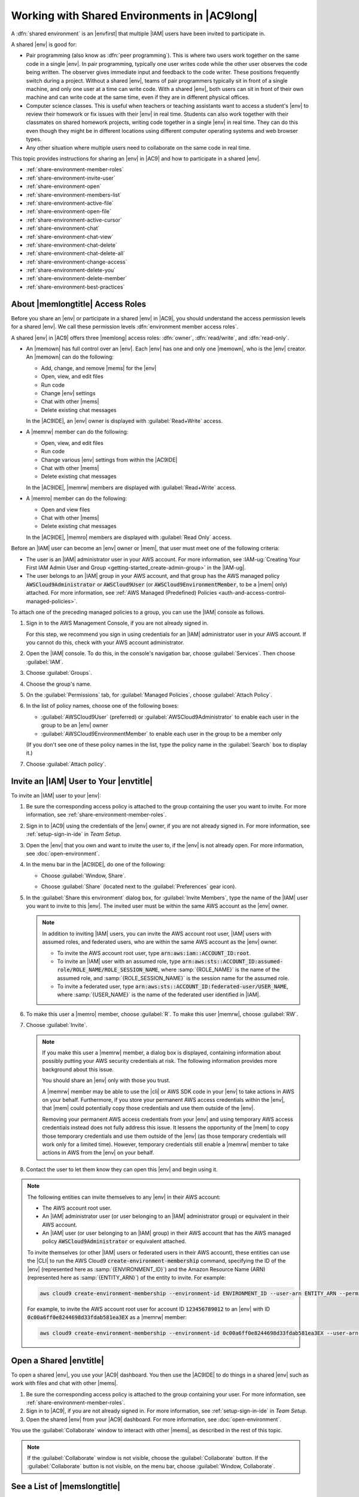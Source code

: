 .. Copyright 2010-2018 Amazon.com, Inc. or its affiliates. All Rights Reserved.

   This work is licensed under a Creative Commons Attribution-NonCommercial-ShareAlike 4.0
   International License (the "License"). You may not use this file except in compliance with the
   License. A copy of the License is located at http://creativecommons.org/licenses/by-nc-sa/4.0/.

   This file is distributed on an "AS IS" BASIS, WITHOUT WARRANTIES OR CONDITIONS OF ANY KIND,
   either express or implied. See the License for the specific language governing permissions and
   limitations under the License.

.. _share-environment:

#############################################
Working with Shared Environments in |AC9long|
#############################################

.. meta::
    :description:
        Describes how to share an environment and work with shared environments in AWS Cloud9.

A :dfn:`shared environment` is an |envfirst| that multiple |IAM| users have been invited to participate in.

A shared |env| is good for:

* Pair programming (also know as :dfn:`peer programming`). This is where two users work together on the same code in a single |env|. In pair programming, typically one user writes code while
  the other user observes the code being written. The observer gives immediate input and feedback to the code writer. These positions frequently switch during a project. Without a shared
  |env|, teams of pair programmers typically sit in front of a single machine, and only one user at a
  time can write code. With a shared |env|, both users can sit in front of
  their own machine and can write code at the same time, even if they are in different physical offices.
* Computer science classes. This is useful when teachers or teaching assistants want to access a student's |env| to review their homework or fix issues with their |env| in real time.
  Students can also work together with their classmates on shared homework projects, writing code together in a single |env| in real time. They can do this even though they might be in different locations using
  different computer operating systems and web browser types.
* Any other situation where multiple users need to collaborate on the same code in real time.

This topic provides instructions for sharing an |env| in |AC9| and how to participate in a shared |env|.

* :ref:`share-environment-member-roles`
* :ref:`share-environment-invite-user`
* :ref:`share-environment-open`
* :ref:`share-environment-members-list`
* :ref:`share-environment-active-file`
* :ref:`share-environment-open-file`
* :ref:`share-environment-active-cursor`
* :ref:`share-environment-chat`
* :ref:`share-environment-chat-view`
* :ref:`share-environment-chat-delete`
* :ref:`share-environment-chat-delete-all`
* :ref:`share-environment-change-access`
* :ref:`share-environment-delete-you`
* :ref:`share-environment-delete-member`
* :ref:`share-environment-best-practices`

.. _share-environment-member-roles:

About |memlongtitle| Access Roles
=================================

Before you share an |env| or participate in a shared |env| in |AC9|, you should understand the access permission levels for a shared |env|. We call these
permission levels :dfn:`environment member access roles`.

A shared |env| in |AC9| offers three |memlong| access roles: :dfn:`owner`, :dfn:`read/write`, and :dfn:`read-only`.

* An |memown| has full control over an |env|. Each |env| has one and only one |memown|, who is the |env| creator.
  An |memown| can do the following:

  * Add, change, and remove |mems| for the |env|
  * Open, view, and edit files
  * Run code
  * Change |env| settings
  * Chat with other |mems|
  * Delete existing chat messages

  In the |AC9IDE|, an |env| owner is displayed with :guilabel:`Read+Write` access.
* A |memrw| member can do the following:

  * Open, view, and edit files
  * Run code
  * Change various |env| settings from within the |AC9IDE|
  * Chat with other |mems|
  * Delete existing chat messages

  In the |AC9IDE|, |memrw| members are displayed with :guilabel:`Read+Write` access.
* A |memro| member can do the following:

  * Open and view files
  * Chat with other |mems|
  * Delete existing chat messages

  In the |AC9IDE|, |memro| members are displayed with :guilabel:`Read Only` access.

Before an |IAM| user can become an |env| owner or |mem|, that user must meet one of the following criteria:

* The user is an |IAM| administrator user in your AWS account. 
  For more information, see :IAM-ug:`Creating Your First IAM Admin User and Group <getting-started_create-admin-group>` in the |IAM-ug|.
* The user belongs to an |IAM| group in your AWS account, and that group has the AWS managed policy :code:`AWSCloud9Administrator` or :code:`AWSCloud9User` (or :code:`AWSCloud9EnvironmentMember`, to be a |mem| only) attached. 
  For more information, see :ref:`AWS Managed (Predefined) Policies <auth-and-access-control-managed-policies>`.

To attach one of the preceding managed policies to a group, you can use the |IAM| console as follows.

#. Sign in to the AWS Management Console, if you are not already signed in.

   For this step, we recommend you sign in using credentials for an |IAM| administrator user in your AWS account. If you cannot
   do this, check with your AWS account administrator.

#. Open the |IAM| console. To do this, in the console's navigation bar, choose :guilabel:`Services`. Then choose :guilabel:`IAM`.
#. Choose :guilabel:`Groups`.
#. Choose the group's name.
#. On the :guilabel:`Permissions` tab, for :guilabel:`Managed Policies`, choose :guilabel:`Attach Policy`.
#. In the list of policy names, choose one of the following boxes:

   * :guilabel:`AWSCloud9User` (preferred) or :guilabel:`AWSCloud9Administrator` to enable each user in the group to be an |env| owner 
   * :guilabel:`AWSCloud9EnvironmentMember` to enable each user in the group to be a member only

   (If you don't see one of these policy names in the list, type the policy name in
   the :guilabel:`Search` box to display it.)

#. Choose :guilabel:`Attach policy`.

.. _share-environment-invite-user:

Invite an |IAM| User to Your |envtitle|
=======================================

To invite an |IAM| user to your |env|:

#. Be sure the corresponding access policy is attached to the group containing the user you want to invite. For more information,
   see :ref:`share-environment-member-roles`.
#. Sign in to |AC9| using the credentials of the |env| owner, if you are not already signed in. For more information, see :ref:`setup-sign-in-ide` in *Team Setup*.
#. Open the |env| that you own and want to invite the user to, if the |env| is not already open. For more information, see :doc:`open-environment`.
#. In the menu bar in the |AC9IDE|, do one of the following:

   * Choose :guilabel:`Window, Share`.
   * Choose :guilabel:`Share` (located next to the :guilabel:`Preferences` gear icon).

     .. image:: images/ide-share.png
        :alt: The Share command in the AWS Cloud9 IDE menu bar

#. In the :guilabel:`Share this environment` dialog box, for :guilabel:`Invite Members`, type the name
   of the |IAM| user you want to invite to this |env|.
   The invited user must be within the same AWS account as the |env| owner.

   .. note:: In addition to inviting |IAM| users, you can invite the AWS account root user, |IAM| users with assumed roles, and federated users, who are within the same AWS account as the |env| owner.

      * To invite the AWS account root user, type :code:`arn:aws:iam::ACCOUNT_ID:root`. 
      * To invite an |IAM| user with an assumed role, type :code:`arn:aws:sts::ACCOUNT_ID:assumed-role/ROLE_NAME/ROLE_SESSION_NAME`, where :samp:`{ROLE_NAME}` is the name of the assumed role, 
        and :samp:`{ROLE_SESSION_NAME}` is the session name for the assumed role.
      * To invite a federated user, type :code:`arn:aws:sts::ACCOUNT_ID:federated-user/USER_NAME`, where :samp:`{USER_NAME}` is the name of the federated user identified in |IAM|.

#. To make this user a |memro| member, choose :guilabel:`R`. To make this user |memrw|, choose :guilabel:`RW`.
#. Choose :guilabel:`Invite`.

   .. note:: If you make this user a |memrw| member, a dialog box is displayed, containing information
      about possibly putting your
      AWS security credentials at risk. The following information provides more background about this issue.

      You should share an |env| only with those you trust.

      A |memrw| member may be able to use the |cli| or AWS SDK code in your
      |env| to take actions in AWS on your behalf. Furthermore, if you store your permanent AWS access credentials within the |env|,
      that |mem| could potentially copy those credentials and use them
      outside of the |env|.

      Removing your permanent AWS access credentials from your |env| and using temporary AWS access credentials
      instead does not fully address this issue. It lessens
      the opportunity of the |mem| to copy those temporary credentials and use them outside of the |env| (as those temporary credentials will work only for a limited time).
      However, temporary credentials still enable a |memrw| member to take actions in AWS from the |env| on your behalf.

#. Contact the user to let them know they can open this |env| and begin using it.

.. note:: The following entities can invite themselves to any |env| in their AWS account:

   * The AWS account root user.
   * An |IAM| administrator user (or user belonging to an |IAM| administrator group) or equivalent in their AWS account.
   * An |IAM| user (or user belonging to an |IAM| group) in their AWS account that has the AWS managed policy :code:`AWSCloud9Administrator` or equivalent attached. 

   To invite themselves (or other |IAM| users or federated users in their AWS account), these entities can use the |CLI| to run the 
   AWS Cloud9 :code:`create-environment-membership` command, specifying the ID of the |env| (represented here as :samp:`{ENVIRONMENT_ID}`) 
   and the Amazon Resource Name (ARN) (represented here as :samp:`{ENTITY_ARN}`) of the entity to invite. For example:
   
   .. code-block:: sh
     
      aws cloud9 create-environment-membership --environment-id ENVIRONMENT_ID --user-arn ENTITY_ARN --permissions PERMISSION_LEVEL

   For example, to invite the AWS account root user for account ID :code:`123456789012` to an |env| with ID :code:`0c00a6ff0e8244698d33fdab581ea3EX` as a |memrw| member:

   .. code-block:: sh
     
      aws cloud9 create-environment-membership --environment-id 0c00a6ff0e8244698d33fdab581ea3EX --user-arn arn:aws:iam::123456789012:root --permissions read-write

.. _share-environment-open:

Open a Shared |envtitle|
========================

To open a shared |env|, you use your |AC9| dashboard. You then use the |AC9IDE| to do things in a shared |env| such as work with files and chat with
other |mems|.

#. Be sure the corresponding access policy is attached to the group containing your user.
   For more information, see :ref:`share-environment-member-roles`.
#. Sign in to |AC9|, if you are not already signed in. For more information, see :ref:`setup-sign-in-ide` in *Team Setup*.
#. Open the shared |env| from your |AC9| dashboard. For more information, see :doc:`open-environment`.

You use the :guilabel:`Collaborate` window to interact with other |mems|, as described in the rest of this topic.

.. note:: If the :guilabel:`Collaborate` window is not visible, choose the :guilabel:`Collaborate` button. If the
   :guilabel:`Collaborate` button is not visible, on the menu bar, choose :guilabel:`Window, Collaborate`.

.. image:: images/ide-collaborate.png
   :alt: The Collaborate window in the AWS Cloud9 IDE

.. _share-environment-members-list:

See a List of |memslongtitle|
=============================

With the shared |env| open, in the :guilabel:`Collaborate` window, expand :guilabel:`Environment Members`, if the list of |mems| is not visible.

A circle next to each |mem| indicates their online status, as follows:

* Active |mems| have a green circle
* Offline |mems| have a gray circle
* Idle |mems| have an orange circle

.. image:: images/ide-collaborate-status.png
   :alt: Member online status in the AWS Cloud9 IDE

.. _share-environment-active-file:

Open the Active File of an |memlongtitle|
=========================================

With the shared |env| open, in the menu bar, choose the |mem| name. Then choose :guilabel:`Open Active File`.

.. image:: images/ide-collaborate-active-file.png
   :alt: The Open Active File command in the AWS Cloud9 IDE

.. _share-environment-open-file:

Open the Open File of an |memlongtitle|
=======================================

#. With the shared |env| open, in the :guilabel:`Collaborate` window, expand :guilabel:`Environment Members`, if the list of |mems| is not visible.
#. Expand the name of the user whose open file you want to open in your |env|.
#. Double-click the name of the file you want to open.

.. image:: images/ide-collaborate-open-file.png
   :alt: Opening a team member's file in the AWS Cloud9 IDE

.. _share-environment-active-cursor:

Go to the Active Cursor of an |memlongtitle|
============================================

#. With the shared |env| open, in the :guilabel:`Collaborate` window, expand :guilabel:`Environment Members`, if the list of |mems| is not visible.
#. Right-click the |mem| name, and then choose :guilabel:`Show Location`.

.. _share-environment-chat:

Chat with Other |memslongtitle|
===============================

With the shared |env| open, at the bottom of the :guilabel:`Collaborate` window, for :guilabel:`Enter your message here`, type your chat message, and then press :kbd:`Enter`.

.. image:: images/ide-collaborate-chat.png
   :alt: The chat area in the AWS Cloud9 IDE

.. _share-environment-chat-view:

View Chat Messages in a Shared |envtitle|
=========================================

With the shared |env| open, in the :guilabel:`Collaborate` window, expand :guilabel:`Group Chat`, if the list of chat messages is not visible.

.. _share-environment-chat-delete:

Delete a Chat Message from a Shared |envtitle|
==============================================

With the shared |env| open, in the :guilabel:`Collaborate` window, right-click the chat message in :guilabel:`Group Chat`, and then choose :guilabel:`Delete Message`.

.. note:: When you delete a chat message, it is deleted from the |env| for all |mems|.

.. _share-environment-chat-delete-all:

Delete All Chat Messages from a Shared |envtitle|
=================================================

With the shared |env| open, in the :guilabel:`Collaborate` window, right-click anywhere in :guilabel:`Group Chat`, and then choose :guilabel:`Clear history`.

.. note:: When you delete all chat messages, they are deleted from the |env| for all |mems|.

.. _share-environment-change-access:

Change the Access Role of an |memlongtitle|
===========================================

#. Open the |env| that you own and that contains the |mem| whose access role you want to change, if the
   |env| is not already open. For more information, see :doc:`open-environment`.
#. In the :guilabel:`Collaborate` window, expand :guilabel:`Environment Members`, if the list of |mems| is not visible.
#. Do one of the following:

   * Next to the |mem| name whose access role you want to change, choose :guilabel:`R` or :guilabel:`RW`
     to make this |mem| owner or |memrw|, respectively.
   * To change a |memrw| member to |memro|, right-click the |mem| name, and then choose :guilabel:`Revoke Write Access`.
   * To change a |memro| member to |memrw|, right-click the |mem| name, and then choose :guilabel:`Grant Read+Write Access`.

     .. note:: If you make this user a |memrw| member, a dialog box is displayed, containing information
        about possibly putting your
        AWS security credentials at risk. Do not make a user a |memrw| member unless you trust that user to take actions in AWS
        on your behalf. For more information, see the related note in :ref:`share-environment-invite-user`.

.. _share-environment-delete-you:

Remove Your User From a Shared |envtitle|
=========================================

.. note:: You cannot remove your user from an |env| if you are the |env| owner.

   Removing your user from a |mem| does not remove your user from |IAM|.
   
#. With the shared |env| open, in the :guilabel:`Collaborate` window, expand :guilabel:`Enviroment Members`, if the list of |mems| is not visible.
#. Do one of the following:

   * Next to :guilabel:`You`, choose the trash can icon.
   * Right-click :guilabel:`You`, and then choose :guilabel:`Leave environment`.

#. When prompted, choose :guilabel:`Leave`.

.. _share-environment-delete-member:

Remove Another |memlongtitle|
=============================

.. note:: To remove any |mem| other than your user from an |env|, you must be signed in to |AC9| using the credentials of the |env| owner.

   Removing a |mem| does not remove the user from |IAM|.
   
#. Open the |env| that contains the |mem| you want to remove, if the |env| is not already open. For more information, see :doc:`open-environment`.
#. In the :guilabel:`Collaborate` window, expand :guilabel:`Environment Members`, if the list of |mems| is not visible.
#. Do one of the following:

   * Next to the name of the |mem| you want to delete, choose the trash can icon.
   * Right-click the name of the |mem| you want to delete, and then choose :guilabel:`Revoke Access`.

#. When prompted, choose :guilabel:`Remove Member`.

.. _share-environment-best-practices:

|envtitle| Sharing Best Practices
=================================

We recommend the following practices when sharing |envplural|.

* Only invite read/write members you trust to your |envplural|.
* For |envec2plural|, read/write members can use the |env| owner's AWS access credentials, instead of
  their own credentials, to make calls from the |env| to AWS services.
  To prevent this,
  the |env| owner can disable |AC9tempcreds| for the |env|. However, this also prevents the |env| owner
  from making calls. For more information, see :ref:`auth-and-access-control-temporary-managed-credentials`.
* Turn on |CTlong| to track activity in your |envplural|. For more information, see the |CT-ug|_.
* Do not use your AWS account root user to create and share |envplural|. Use |IAM| users in the account instead. For more information, see
  :iam-user-guide:`First-Time Access Only: Your Root User Credentials <introduction_identity-management.html#intro-identity-first-time-access>` and
  :iam-user-guide:`IAM Users <introduction_identity-management.html#intro-identity-users>` in the |IAM-ug|.
